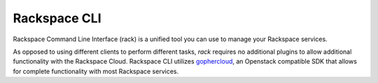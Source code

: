 .. _rack:

^^^^^^^^^^^^^
Rackspace CLI
^^^^^^^^^^^^^

Rackspace Command Line Interface (rack) is a unified tool you can use to manage 
your Rackspace services. 

As opposed to using different clients to perform different tasks, *rack* requires
no additional plugins to allow additional functionality with the Rackspace Cloud.
Rackspace CLI utilizes `gophercloud <http://gophercloud.io/>`__, an Openstack
compatible SDK that allows for complete functionality with most Rackspace services.

